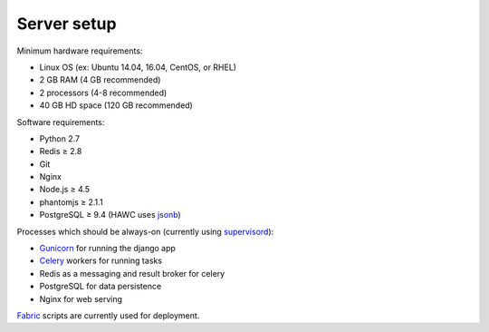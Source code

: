 Server setup
============

Minimum hardware requirements:

- Linux OS (ex: Ubuntu 14.04, 16.04, CentOS, or RHEL)
- 2 GB RAM (4 GB recommended)
- 2 processors (4-8 recommended)
- 40 GB HD space (120 GB recommended)

Software requirements:

- Python 2.7
- Redis ≥ 2.8
- Git
- Nginx
- Node.js ≥ 4.5
- phantomjs ≥ 2.1.1
- PostgreSQL ≥ 9.4 (HAWC uses `jsonb`_)

Processes which should be always-on (currently using `supervisord`_):

- `Gunicorn`_ for running the django app
- `Celery`_ workers for running tasks
- Redis as a messaging and result broker for celery
- PostgreSQL for data persistence
- Nginx for web serving

`Fabric`_ scripts are currently used for deployment.

.. _`jsonb`: https://www.postgresql.org/docs/9.5/static/datatype-json.html
.. _`supervisord`: http://supervisord.org/
.. _`Gunicorn`: http://gunicorn.org/
.. _`Celery`: http://www.celeryproject.org/
.. _`Fabric`: http://www.fabfile.org/
